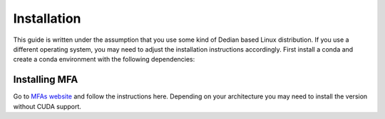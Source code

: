 ==============
Installation
==============
This guide is written under the assumption that you use some kind of Dedian based Linux distribution. 
If you use a different operating system, you may need to adjust the installation instructions accordingly.
First install a conda  and create a conda  environment with the following dependencies:


Installing MFA
================
Go to `MFAs website <https://montreal-forced-aligner.readthedocs.io/en/latest/getting_started.html>`__
and follow the instructions here. Depending on your architecture you may need to install the version without CUDA support.
